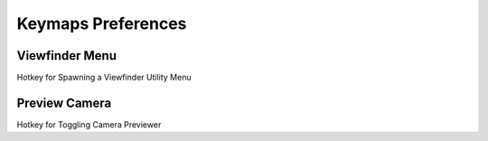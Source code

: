
Keymaps Preferences
====================

.. image:: /static/PreferencesKeymap.png

Viewfinder Menu
---------------

Hotkey for Spawning a Viewfinder Utility Menu

Preview Camera
---------------

Hotkey for Toggling Camera Previewer
